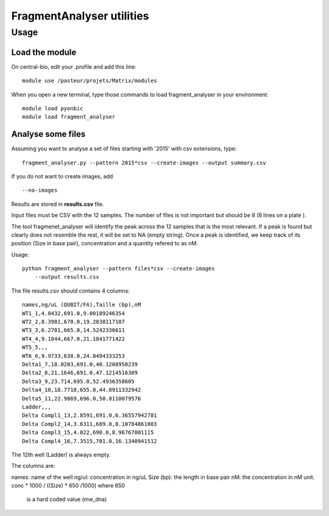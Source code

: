 FragmentAnalyser utilities
===========================

Usage 
-------

Load the module
~~~~~~~~~~~~~~~~

On central-bio, edit your .profile and add this line::

    module use /pasteur/projets/Matrix/modules

When you open a new terminal, type those commands to load fragment_analyser 
in your environment::

    module load pyonbic
    module load fragment_analyser

Analyse some files
~~~~~~~~~~~~~~~~~~~~

Assuming you want to analyse a set of files starting with '2015' with csv 
extensions, type::

    fragment_analyser.py --pattern 2015*csv --create-images --output summary.csv

If you do not want to create images, add ::

    --no-images

Results are stored in **results.csv** file.




Input files must be CSV with the 12 samples. The number of files is not
important but should be 8 (8 lines on a plate ).

The tool fragmenet_analyser will identify the peak across the 12 samples that is
the most relevant. If a peak is found but clearly does not resemble the rest, it
will be set to NA (empty string). Once a peak is identified, we keep track of
its position (Size in base pair), concentration and a quantity refered to as nM.

Usage::


    python fragment_analyser --pattern files*csv --create-images
        --output results.csv


The file results.csv should contains 4 columns::

    names,ng/uL (QUBIT/FA),Taille (bp),nM
    WT1_1,4.0432,691.0,9.00189246354
    WT2_2,8.3981,670.0,19.2838117107
    WT3_3,6.2781,665.0,14.5242336611
    WT4_4,9.1844,667.0,21.1841771422
    WT5_5,,,
    WT6_6,9.9733,638.0,24.0494333253
    Delta1_7,18.0203,691.0,40.1208950239
    Delta2_8,21.1646,691.0,47.1214516309
    Delta3_9,23.714,695.0,52.4936358605
    Delta4_10,18.7718,655.0,44.0911332942
    Delta5_11,22.9869,696.0,50.8110079576
    Ladder,,,
    Delta Compl1_13,2.8591,691.0,6.36557942781
    Delta Compl2_14,3.6311,689.0,8.10784861003
    Delta Compl3_15,4.022,690.0,8.96767001115
    Delta Compl4_16,7.3515,701.0,16.1340941512

The 12th well (Ladder) is always empty.

The columns are:

names: name of the well
ng/ul: concentration in ng/uL
Size (bp): the length in base pair
nM: the concentration in nM unit. conc * 1000 / ((Size) * 650 /1000) where 650
    is a hard coded value (mw_dna)


.. image:: diagnostic.png










